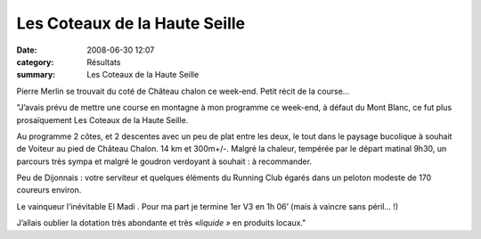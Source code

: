 Les Coteaux de la Haute Seille
==============================

:date: 2008-06-30 12:07
:category: Résultats
:summary: Les Coteaux de la Haute Seille

Pierre Merlin se trouvait du coté de Château chalon ce week-end. Petit récit de la course...

"J’avais prévu de mettre une course en montagne à mon programme ce week-end, à défaut du Mont Blanc, ce fut plus prosaïquement Les Coteaux de la Haute Seille.


Au programme 2 côtes, et 2 descentes avec un peu de plat entre les deux, le tout dans le paysage bucolique à souhait de Voiteur au pied de Château Chalon. 14 km et 300m+/-. Malgré la chaleur, tempérée par le départ matinal 9h30, un parcours très sympa et malgré le goudron verdoyant à souhait : à recommander.


Peu de Dijonnais : votre serviteur et quelques éléments du Running Club égarés dans un peloton modeste de 170 coureurs environ.


Le vainqueur l’inévitable El Madi . Pour ma part je termine 1er  V3 en 1h 06’ (mais à vaincre sans péril… !)


J’allais oublier la dotation très abondante et très «*liquide »*  en produits locaux."
